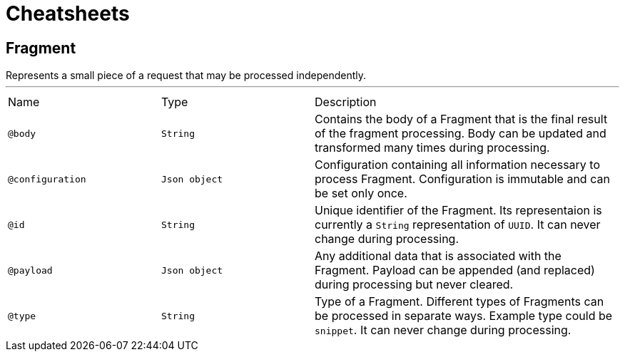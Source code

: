 = Cheatsheets

[[Fragment]]
== Fragment

++++
 Represents a small piece of a request that may be processed independently.
++++
'''

[cols=">25%,25%,50%"]
[frame="topbot"]
|===
^|Name | Type ^| Description
|[[body]]`@body`|`String`|+++
Contains the body of a Fragment that is the final result of the fragment processing. Body can
 be updated and transformed many times during processing.
+++
|[[configuration]]`@configuration`|`Json object`|+++
Configuration containing all information necessary to process Fragment. Configuration is
 immutable and can be set only once.
+++
|[[id]]`@id`|`String`|+++
Unique identifier of the Fragment. Its representaion is currently a <code>String</code>
 representation of <code>UUID</code>. It can never change during processing.
+++
|[[payload]]`@payload`|`Json object`|+++
Any additional data that is associated with the Fragment. Payload can be appended (and
 replaced) during processing but never cleared.
+++
|[[type]]`@type`|`String`|+++
Type of a Fragment. Different types of Fragments can be processed in separate ways. Example
 type could be <code>snippet</code>. It can never change during processing.
+++
|===

